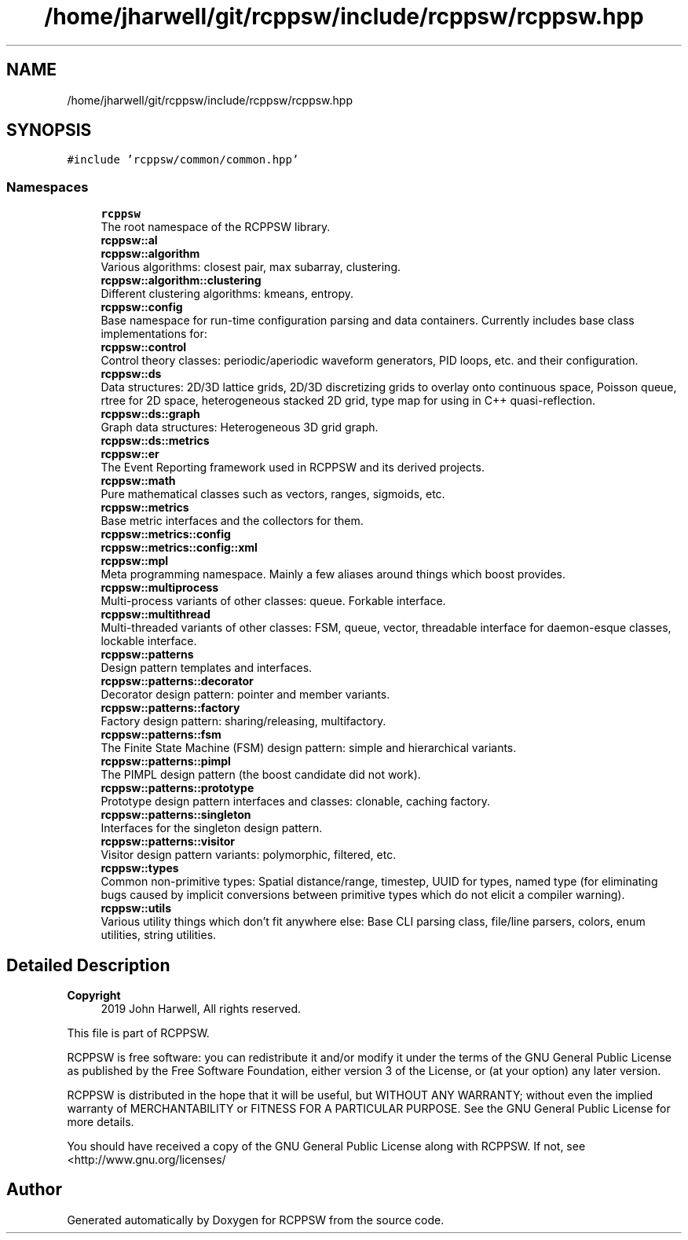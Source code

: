 .TH "/home/jharwell/git/rcppsw/include/rcppsw/rcppsw.hpp" 3 "Sat Feb 5 2022" "RCPPSW" \" -*- nroff -*-
.ad l
.nh
.SH NAME
/home/jharwell/git/rcppsw/include/rcppsw/rcppsw.hpp
.SH SYNOPSIS
.br
.PP
\fC#include 'rcppsw/common/common\&.hpp'\fP
.br

.SS "Namespaces"

.in +1c
.ti -1c
.RI " \fBrcppsw\fP"
.br
.RI "The root namespace of the RCPPSW library\&. "
.ti -1c
.RI " \fBrcppsw::al\fP"
.br
.ti -1c
.RI " \fBrcppsw::algorithm\fP"
.br
.RI "Various algorithms: closest pair, max subarray, clustering\&. "
.ti -1c
.RI " \fBrcppsw::algorithm::clustering\fP"
.br
.RI "Different clustering algorithms: kmeans, entropy\&. "
.ti -1c
.RI " \fBrcppsw::config\fP"
.br
.RI "Base namespace for run-time configuration parsing and data containers\&. Currently includes base class implementations for: "
.ti -1c
.RI " \fBrcppsw::control\fP"
.br
.RI "Control theory classes: periodic/aperiodic waveform generators, PID loops, etc\&. and their configuration\&. "
.ti -1c
.RI " \fBrcppsw::ds\fP"
.br
.RI "Data structures: 2D/3D lattice grids, 2D/3D discretizing grids to overlay onto continuous space, Poisson queue, rtree for 2D space, heterogeneous stacked 2D grid, type map for using in C++ quasi-reflection\&. "
.ti -1c
.RI " \fBrcppsw::ds::graph\fP"
.br
.RI "Graph data structures: Heterogeneous 3D grid graph\&. "
.ti -1c
.RI " \fBrcppsw::ds::metrics\fP"
.br
.ti -1c
.RI " \fBrcppsw::er\fP"
.br
.RI "The Event Reporting framework used in RCPPSW and its derived projects\&. "
.ti -1c
.RI " \fBrcppsw::math\fP"
.br
.RI "Pure mathematical classes such as vectors, ranges, sigmoids, etc\&. "
.ti -1c
.RI " \fBrcppsw::metrics\fP"
.br
.RI "Base metric interfaces and the collectors for them\&. "
.ti -1c
.RI " \fBrcppsw::metrics::config\fP"
.br
.ti -1c
.RI " \fBrcppsw::metrics::config::xml\fP"
.br
.ti -1c
.RI " \fBrcppsw::mpl\fP"
.br
.RI "Meta programming namespace\&. Mainly a few aliases around things which boost provides\&. "
.ti -1c
.RI " \fBrcppsw::multiprocess\fP"
.br
.RI "Multi-process variants of other classes: queue\&. Forkable interface\&. "
.ti -1c
.RI " \fBrcppsw::multithread\fP"
.br
.RI "Multi-threaded variants of other classes: FSM, queue, vector, threadable interface for daemon-esque classes, lockable interface\&. "
.ti -1c
.RI " \fBrcppsw::patterns\fP"
.br
.RI "Design pattern templates and interfaces\&. "
.ti -1c
.RI " \fBrcppsw::patterns::decorator\fP"
.br
.RI "Decorator design pattern: pointer and member variants\&. "
.ti -1c
.RI " \fBrcppsw::patterns::factory\fP"
.br
.RI "Factory design pattern: sharing/releasing, multifactory\&. "
.ti -1c
.RI " \fBrcppsw::patterns::fsm\fP"
.br
.RI "The Finite State Machine (FSM) design pattern: simple and hierarchical variants\&. "
.ti -1c
.RI " \fBrcppsw::patterns::pimpl\fP"
.br
.RI "The PIMPL design pattern (the boost candidate did not work)\&. "
.ti -1c
.RI " \fBrcppsw::patterns::prototype\fP"
.br
.RI "Prototype design pattern interfaces and classes: clonable, caching factory\&. "
.ti -1c
.RI " \fBrcppsw::patterns::singleton\fP"
.br
.RI "Interfaces for the singleton design pattern\&. "
.ti -1c
.RI " \fBrcppsw::patterns::visitor\fP"
.br
.RI "Visitor design pattern variants: polymorphic, filtered, etc\&. "
.ti -1c
.RI " \fBrcppsw::types\fP"
.br
.RI "Common non-primitive types: Spatial distance/range, timestep, UUID for types, named type (for eliminating bugs caused by implicit conversions between primitive types which do not elicit a compiler warning)\&. "
.ti -1c
.RI " \fBrcppsw::utils\fP"
.br
.RI "Various utility things which don't fit anywhere else: Base CLI parsing class, file/line parsers, colors, enum utilities, string utilities\&. "
.in -1c
.SH "Detailed Description"
.PP 

.PP
\fBCopyright\fP
.RS 4
2019 John Harwell, All rights reserved\&.
.RE
.PP
This file is part of RCPPSW\&.
.PP
RCPPSW is free software: you can redistribute it and/or modify it under the terms of the GNU General Public License as published by the Free Software Foundation, either version 3 of the License, or (at your option) any later version\&.
.PP
RCPPSW is distributed in the hope that it will be useful, but WITHOUT ANY WARRANTY; without even the implied warranty of MERCHANTABILITY or FITNESS FOR A PARTICULAR PURPOSE\&. See the GNU General Public License for more details\&.
.PP
You should have received a copy of the GNU General Public License along with RCPPSW\&. If not, see <http://www.gnu.org/licenses/ 
.SH "Author"
.PP 
Generated automatically by Doxygen for RCPPSW from the source code\&.
